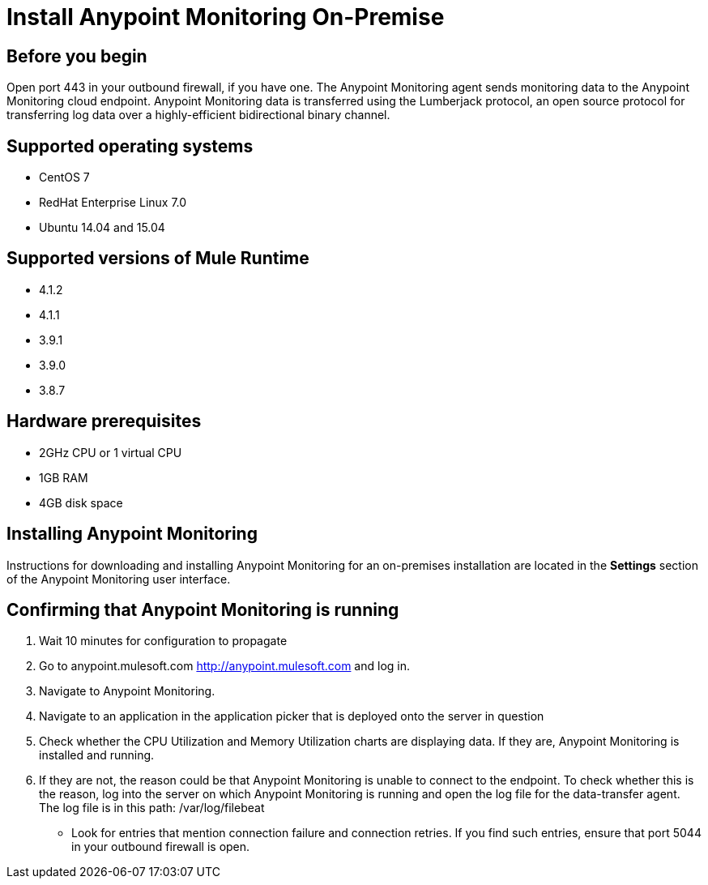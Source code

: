 = Install Anypoint Monitoring On-Premise

== Before you begin

Open port 443 in your outbound firewall, if you have one. The Anypoint Monitoring agent sends monitoring data to the Anypoint Monitoring cloud endpoint. Anypoint Monitoring data is transferred using the Lumberjack protocol, an open source protocol for transferring log data over a highly-efficient bidirectional binary channel.

== Supported operating systems

* CentOS 7
* RedHat Enterprise Linux 7.0
* Ubuntu 14.04 and 15.04

== Supported versions of Mule Runtime

* 4.1.2
* 4.1.1
* 3.9.1
* 3.9.0
* 3.8.7

== Hardware prerequisites

* 2GHz CPU or 1 virtual CPU
* 1GB RAM
* 4GB disk space

== Installing Anypoint Monitoring

Instructions for downloading and installing Anypoint Monitoring for an on-premises installation are located in the *Settings* section of the Anypoint Monitoring user interface.

== Confirming that Anypoint Monitoring is running

1. Wait 10 minutes for configuration to propagate
1. Go to anypoint.mulesoft.com <http://anypoint.mulesoft.com> and log in.
1. Navigate to Anypoint Monitoring.
1. Navigate to an application in the application picker that is deployed onto the server in question
1. Check whether the CPU Utilization and Memory Utilization charts are displaying data. If they are, Anypoint Monitoring is installed and running.
1. If they are not, the reason could be that Anypoint Monitoring is unable to connect to the endpoint. To check whether this is the reason, log into the server on which Anypoint Monitoring is running and open the log file for the data-transfer agent. The log file is in this path: /var/log/filebeat
	- Look for entries that mention connection failure and connection retries. If you find such entries, ensure that port 5044 in your outbound firewall is open.
